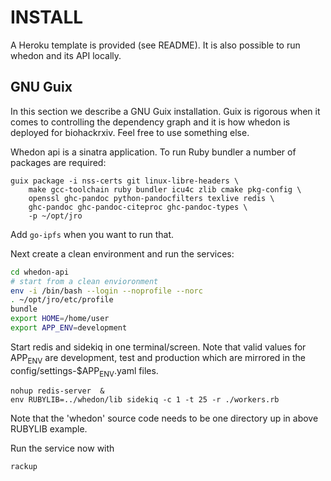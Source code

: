 * INSTALL

A Heroku template is provided (see README). It is also possible to run
whedon and its API locally.

** GNU Guix

In this section we describe a GNU Guix installation. Guix is rigorous
when it comes to controlling the dependency graph and it is how whedon
is deployed for biohackrxiv. Feel free to use something else.

Whedon api is a sinatra application. To run Ruby bundler a
number of packages are required:

#+BEGIN_SRC
guix package -i nss-certs git linux-libre-headers \
    make gcc-toolchain ruby bundler icu4c zlib cmake pkg-config \
    openssl ghc-pandoc python-pandocfilters texlive redis \
    ghc-pandoc ghc-pandoc-citeproc ghc-pandoc-types \
    -p ~/opt/jro
#+END_SRC

Add ~go-ipfs~ when you want to run that.

Next create a clean environment and run the services:

#+BEGIN_SRC sh
cd whedon-api
# start from a clean envioronment
env -i /bin/bash --login --noprofile --norc
. ~/opt/jro/etc/profile
bundle
export HOME=/home/user
export APP_ENV=development
#+END_SRC

Start redis and sidekiq in one terminal/screen. Note that valid
values for APP_ENV are development, test and production which
are mirrored in the config/settings-$APP_ENV.yaml files.

: nohup redis-server  &
: env RUBYLIB=../whedon/lib sidekiq -c 1 -t 25 -r ./workers.rb

Note that the 'whedon' source code needs to be one directory up
in above RUBYLIB example.

Run the service now with

: rackup
